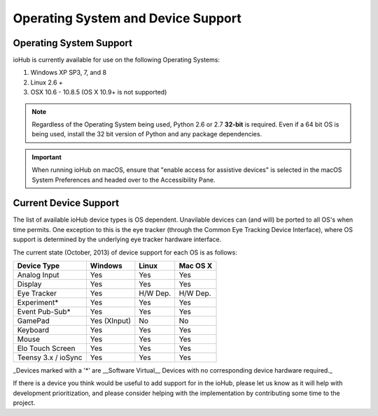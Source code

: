 ###################################
Operating System and Device Support
###################################
    

Operating System Support
#########################

ioHub is currently available for use on the following Operating Systems:

#. Windows XP SP3, 7, and 8
#. Linux 2.6 +
#. OSX 10.6 - 10.8.5 (OS X 10.9+ is not supported)

.. note:: Regardless of the Operating System being used, Python 2.6 or 2.7 
    **32-bit** is required. Even if a 64 bit OS is being used, install the 32 bit 
    version of Python and any package dependencies.

.. Important:: When running ioHub on macOS, ensure that "enable access for assistive
    devices" is selected in the macOS System Preferences and headed over to the
    Accessibility Pane. 

    
Current Device Support
#######################
    
The list of available ioHub device types is OS dependent. Unavilable devices
can (and will) be ported to all OS's when time permits. One exception to this
is the eye tracker (through the Common Eye Tracking Device Interface), where
OS support is determined by the underlying eye tracker hardware interface.

The current state (October, 2013) of device support for each OS is as follows:

===================== ============= =========== =============== 
Device Type           Windows       Linux       Mac OS X
===================== ============= =========== =============== 
Analog Input          Yes           Yes         Yes
Display               Yes           Yes         Yes
Eye Tracker           Yes           H/W Dep.    H/W Dep.
Experiment*           Yes           Yes         Yes
Event Pub-Sub*        Yes           Yes         Yes
GamePad               Yes (XInput)  No          No
Keyboard              Yes           Yes         Yes
Mouse                 Yes           Yes         Yes
Elo Touch Screen      Yes           Yes         Yes
Teensy 3.x / ioSync   Yes           Yes         Yes
===================== ============= =========== =============== 

_Devices marked with a '*' are __Software Virtual__ Devices with no corresponding
device hardware required._ 

If there is a device you think would be useful to add support for in the ioHub,
please let us know as it will help with development prioritization, 
and please consider helping with the implementation by contributing some time to the
project.


